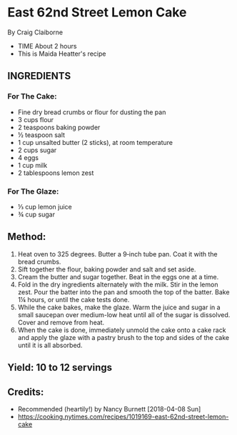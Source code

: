 #+STARTUP: showeverything
* East 62nd Street Lemon Cake
By Craig Claiborne
- TIME About 2 hours
- This is Maida Heatter's recipe
** INGREDIENTS
*** For The Cake:
- Fine dry bread crumbs or flour for dusting the pan
- 3 cups flour
- 2 teaspoons baking powder
- ½ teaspoon salt
- 1 cup unsalted butter (2 sticks), at room temperature
- 2 cups sugar
- 4 eggs
- 1 cup milk
- 2 tablespoons lemon zest
*** For The Glaze:
- ⅓ cup lemon juice
- ¾ cup sugar

** Method:
1. Heat oven to 325 degrees. Butter a 9‑inch tube pan. Coat it with the bread crumbs.
2. Sift together the flour, baking powder and salt and set aside.
3. Cream the butter and sugar together. Beat in the eggs one at a time.
4. Fold in the dry ingredients alternately with the milk. Stir in the lemon zest. Pour the batter into the pan and smooth the top of the batter. Bake 1¼ hours, or until the cake tests done.
5. While the cake bakes, make the glaze. Warm the juice and sugar in a small saucepan over medium-low heat until all of the sugar is dissolved. Cover and remove from heat.
6. When the cake is done, immediately unmold the cake onto a cake rack and apply the glaze with a pastry brush to the top and sides of the cake until it is all absorbed.
** Yield: 10 to 12 servings
** Credits:
- Recommended (heartily!) by Nancy Burnett [2018-04-08 Sun]
- https://cooking.nytimes.com/recipes/1019169-east-62nd-street-lemon-cake
